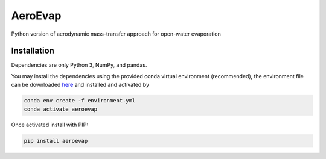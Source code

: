 AeroEvap
========

Python version of aerodynamic mass-transfer approach for open-water evaporation


Installation
------------

Dependencies are only Python 3, NumPy, and pandas.

You may install the dependencies using the provided conda virtual environment (recommended), the environment file can be downloaded `here <https://raw.githubusercontent.com/WSWUP/AeroEvap/master/environment.yml>`__ and installed and activated by

.. code-block:: bash

   conda env create -f environment.yml
   conda activate aeroevap

Once activated install with PIP:

.. code-block:: bash

   pip install aeroevap
